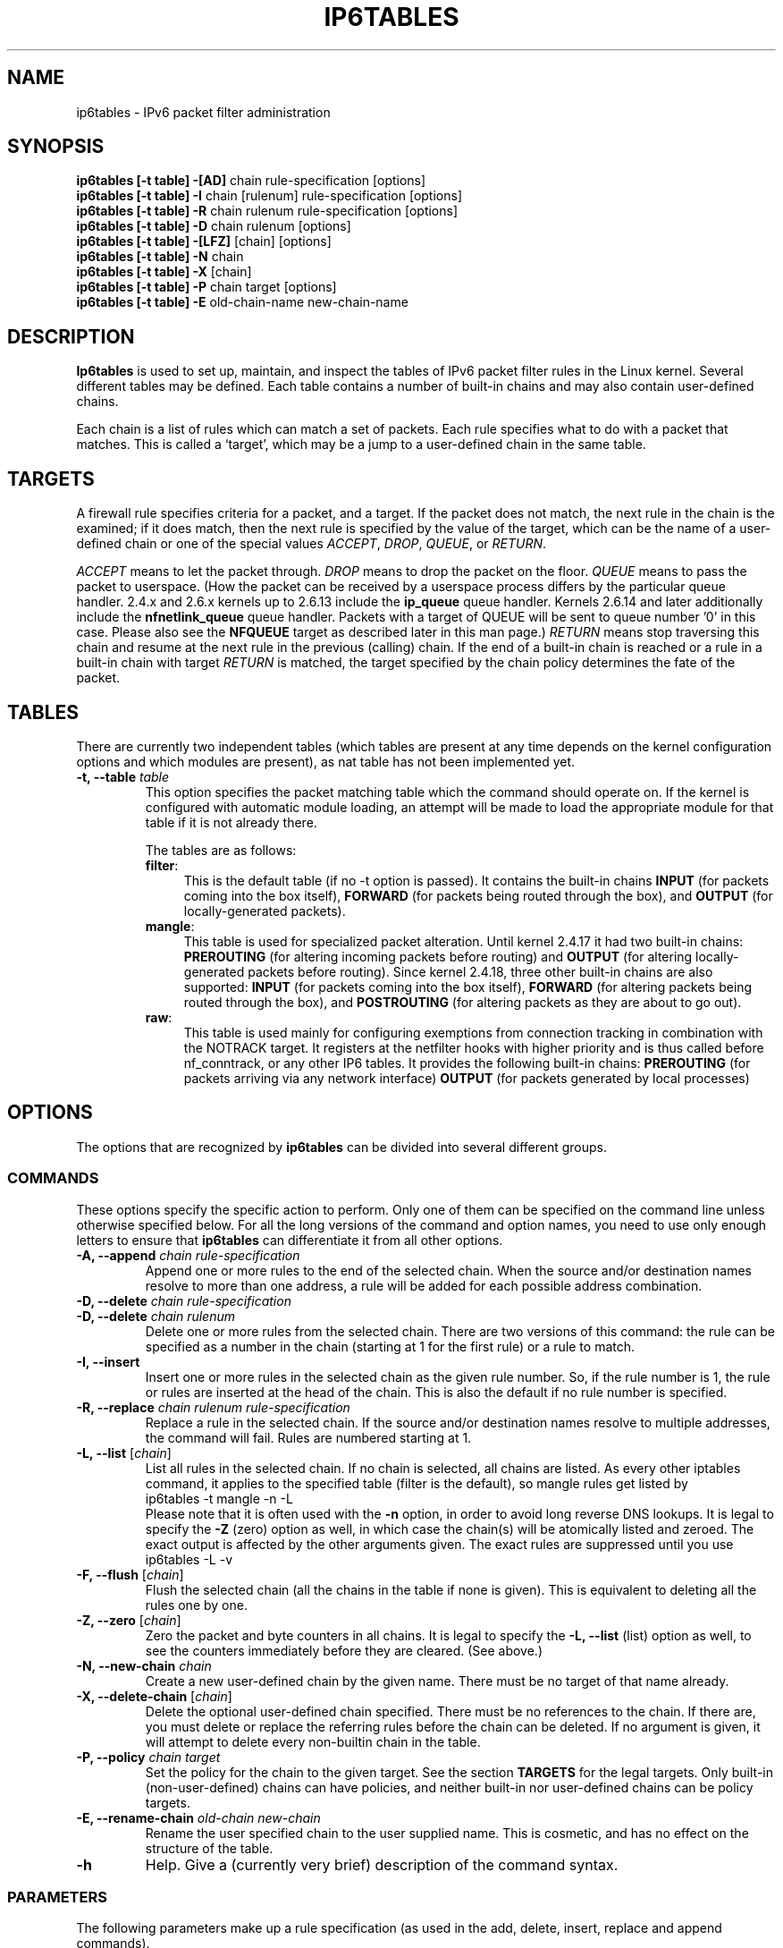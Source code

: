 .TH IP6TABLES 8 "Jan 22, 2006" "" ""
.\"
.\" Man page written by Andras Kis-Szabo <kisza@sch.bme.hu>
.\" It is based on iptables man page.
.\"
.\" iptables page by Herve Eychenne <rv@wallfire.org>
.\" It is based on ipchains man page.
.\"
.\" ipchains page by Paul ``Rusty'' Russell March 1997
.\" Based on the original ipfwadm man page by Jos Vos <jos@xos.nl>
.\"
.\"	This program is free software; you can redistribute it and/or modify
.\"	it under the terms of the GNU General Public License as published by
.\"	the Free Software Foundation; either version 2 of the License, or
.\"	(at your option) any later version.
.\"
.\"	This program is distributed in the hope that it will be useful,
.\"	but WITHOUT ANY WARRANTY; without even the implied warranty of
.\"	MERCHANTABILITY or FITNESS FOR A PARTICULAR PURPOSE.  See the
.\"	GNU General Public License for more details.
.\"
.\"	You should have received a copy of the GNU General Public License
.\"	along with this program; if not, write to the Free Software
.\"	Foundation, Inc., 675 Mass Ave, Cambridge, MA 02139, USA.
.\"
.\"
.SH NAME
ip6tables \- IPv6 packet filter administration
.SH SYNOPSIS
.BR "ip6tables [-t table] -[AD] " "chain rule-specification [options]"
.br
.BR "ip6tables [-t table] -I " "chain [rulenum] rule-specification [options]"
.br
.BR "ip6tables [-t table] -R " "chain rulenum rule-specification [options]"
.br
.BR "ip6tables [-t table] -D " "chain rulenum [options]"
.br
.BR "ip6tables [-t table] -[LFZ] " "[chain] [options]"
.br
.BR "ip6tables [-t table] -N " "chain"
.br
.BR "ip6tables [-t table] -X " "[chain]"
.br
.BR "ip6tables [-t table] -P " "chain target [options]"
.br
.BR "ip6tables [-t table] -E " "old-chain-name new-chain-name"
.SH DESCRIPTION
.B Ip6tables
is used to set up, maintain, and inspect the tables of IPv6 packet
filter rules in the Linux kernel.  Several different tables
may be defined.  Each table contains a number of built-in
chains and may also contain user-defined chains.

Each chain is a list of rules which can match a set of packets.  Each
rule specifies what to do with a packet that matches.  This is called
a `target', which may be a jump to a user-defined chain in the same
table.

.SH TARGETS
A firewall rule specifies criteria for a packet, and a target.  If the
packet does not match, the next rule in the chain is the examined; if
it does match, then the next rule is specified by the value of the
target, which can be the name of a user-defined chain or one of the
special values 
.IR ACCEPT ,
.IR DROP ,
.IR QUEUE ,
or
.IR RETURN .
.PP
.I ACCEPT 
means to let the packet through.
.I DROP
means to drop the packet on the floor.
.I QUEUE
means to pass the packet to userspace.  (How the packet can be received
by a userspace process differs by the particular queue handler.  2.4.x
and 2.6.x kernels up to 2.6.13 include the 
.B
ip_queue
queue handler.  Kernels 2.6.14 and later additionally include the 
.B
nfnetlink_queue
queue handler.  Packets with a target of QUEUE will be sent to queue number '0'
in this case. Please also see the
.B
NFQUEUE
target as described later in this man page.)
.I RETURN
means stop traversing this chain and resume at the next rule in the
previous (calling) chain.  If the end of a built-in chain is reached
or a rule in a built-in chain with target
.I RETURN
is matched, the target specified by the chain policy determines the
fate of the packet.
.SH TABLES
There are currently two independent tables (which tables are present
at any time depends on the kernel configuration options and which
modules are present), as nat table has not been implemented yet.
.TP
.BI "-t, --table " "table"
This option specifies the packet matching table which the command
should operate on.  If the kernel is configured with automatic module
loading, an attempt will be made to load the appropriate module for
that table if it is not already there.

The tables are as follows:
.RS
.TP .4i
.BR "filter" :
This is the default table (if no -t option is passed).  It contains
the built-in chains
.B INPUT
(for packets coming into the box itself),
.B FORWARD
(for packets being routed through the box), and
.B OUTPUT
(for locally-generated packets).
.TP
.BR "mangle" :
This table is used for specialized packet alteration.  Until kernel
2.4.17 it had two built-in chains:
.B PREROUTING
(for altering incoming packets before routing) and
.B OUTPUT
(for altering locally-generated packets before routing).
Since kernel 2.4.18, three other built-in chains are also supported:
.B INPUT
(for packets coming into the box itself),
.B FORWARD
(for altering packets being routed through the box), and
.B POSTROUTING
(for altering packets as they are about to go out).
.TP
.BR "raw" :
This table is used mainly for configuring exemptions from connection
tracking in combination with the NOTRACK target.  It registers at the netfilter
hooks with higher priority and is thus called before nf_conntrack, or any other
IP6 tables.  It provides the following built-in chains:
.B PREROUTING
(for packets arriving via any network interface)
.B OUTPUT
(for packets generated by local processes)
.RE
.SH OPTIONS
The options that are recognized by
.B ip6tables
can be divided into several different groups.
.SS COMMANDS
These options specify the specific action to perform.  Only one of them
can be specified on the command line unless otherwise specified
below.  For all the long versions of the command and option names, you
need to use only enough letters to ensure that
.B ip6tables
can differentiate it from all other options.
.TP
.BI "-A, --append " "chain rule-specification"
Append one or more rules to the end of the selected chain.
When the source and/or destination names resolve to more than one
address, a rule will be added for each possible address combination.
.TP
.BI "-D, --delete " "chain rule-specification"
.ns
.TP
.BI "-D, --delete " "chain rulenum"
Delete one or more rules from the selected chain.  There are two
versions of this command: the rule can be specified as a number in the
chain (starting at 1 for the first rule) or a rule to match.
.TP
.B "-I, --insert"
Insert one or more rules in the selected chain as the given rule
number.  So, if the rule number is 1, the rule or rules are inserted
at the head of the chain.  This is also the default if no rule number
is specified.
.TP
.BI "-R, --replace " "chain rulenum rule-specification"
Replace a rule in the selected chain.  If the source and/or
destination names resolve to multiple addresses, the command will
fail.  Rules are numbered starting at 1.
.TP
.BR "-L, --list " "[\fIchain\fP]"
List all rules in the selected chain.  If no chain is selected, all
chains are listed.  As every other iptables command, it applies to the
specified table (filter is the default), so mangle rules get listed by
.nf
 ip6tables -t mangle -n -L
.fi
Please note that it is often used with the
.B -n
option, in order to avoid long reverse DNS lookups.
It is legal to specify the
.B -Z
(zero) option as well, in which case the chain(s) will be atomically
listed and zeroed.  The exact output is affected by the other
arguments given. The exact rules are suppressed until you use
.nf
 ip6tables -L -v
.fi
.TP
.BR "-F, --flush " "[\fIchain\fP]"
Flush the selected chain (all the chains in the table if none is given).
This is equivalent to deleting all the rules one by one.
.TP
.BR "-Z, --zero " "[\fIchain\fP]"
Zero the packet and byte counters in all chains.  It is legal to
specify the
.B "-L, --list"
(list) option as well, to see the counters immediately before they are
cleared. (See above.)
.TP
.BI "-N, --new-chain " "chain"
Create a new user-defined chain by the given name.  There must be no
target of that name already.
.TP
.BR "-X, --delete-chain " "[\fIchain\fP]"
Delete the optional user-defined chain specified.  There must be no references
to the chain.  If there are, you must delete or replace the referring
rules before the chain can be deleted.  If no argument is given, it
will attempt to delete every non-builtin chain in the table.
.TP
.BI "-P, --policy " "chain target"
Set the policy for the chain to the given target.  See the section
.B TARGETS
for the legal targets.  Only built-in (non-user-defined) chains can have
policies, and neither built-in nor user-defined chains can be policy
targets.
.TP
.BI "-E, --rename-chain " "old-chain new-chain"
Rename the user specified chain to the user supplied name.  This is
cosmetic, and has no effect on the structure of the table.
.TP
.B -h
Help.
Give a (currently very brief) description of the command syntax.
.SS PARAMETERS
The following parameters make up a rule specification (as used in the
add, delete, insert, replace and append commands).
.TP
.BR "-p, --protocol " "[!] \fIprotocol\fP"
The protocol of the rule or of the packet to check.
The specified protocol can be one of
.IR tcp ,
.IR udp ,
.IR icmpv6 ,
.IR esp ,
.IR all ,
or it can be a numeric value, representing one of these protocols or a
different one. A protocol name from /etc/protocols is also allowed.
But IPv6 extension headers except
.IR esp
are not allowed.
.IR esp ,
and
.IR ipv6-nonext
can be used with Kernel version 2.6.11 or later.
A "!" argument before the protocol inverts the
test.  The number zero is equivalent to
.IR all .
Protocol
.I all
will match with all protocols and is taken as default when this
option is omitted.
.TP
.BR "-s, --source " "[!] \fIaddress\fP[/\fImask\fP]"
Source specification.
.I Address
can be either a hostname (please note that specifying
any name to be resolved with a remote query such as DNS is a really bad idea),
a network IPv6 address (with /mask), or a plain IPv6 address.
(the network name isn't supported now).
The
.I mask
can be either a network mask or a plain number,
specifying the number of 1's at the left side of the network mask.
Thus, a mask of
.I 64
is equivalent to
.IR ffff:ffff:ffff:ffff:0000:0000:0000:0000 .
A "!" argument before the address specification inverts the sense of
the address. The flag
.B --src
is an alias for this option.
.TP
.BR "-d, --destination " "[!] \fIaddress\fP[/\fImask\fP]"
Destination specification. 
See the description of the
.B -s
(source) flag for a detailed description of the syntax.  The flag
.B --dst
is an alias for this option.
.TP
.BI "-j, --jump " "target"
This specifies the target of the rule; i.e., what to do if the packet
matches it.  The target can be a user-defined chain (other than the
one this rule is in), one of the special builtin targets which decide
the fate of the packet immediately, or an extension (see
.B EXTENSIONS
below).  If this
option is omitted in a rule, then matching the rule will have no
effect on the packet's fate, but the counters on the rule will be
incremented.
.TP
.BR "-i, --in-interface " "[!] \fIname\fP"
Name of an interface via which a packet is going to be received (only for
packets entering the 
.BR INPUT ,
.B FORWARD
and
.B PREROUTING
chains).  When the "!" argument is used before the interface name, the
sense is inverted.  If the interface name ends in a "+", then any
interface which begins with this name will match.  If this option is
omitted, any interface name will match.
.TP
.BR "-o, --out-interface " "[!] \fIname\fP"
Name of an interface via which a packet is going to be sent (for packets
entering the
.BR FORWARD 
and
.B OUTPUT
chains).  When the "!" argument is used before the interface name, the
sense is inverted.  If the interface name ends in a "+", then any
interface which begins with this name will match.  If this option is
omitted, any interface name will match.
.TP
.\" Currently not supported (header-based)
.\" 
.\" .B "[!] " "-f, --fragment"
.\" This means that the rule only refers to second and further fragments
.\" of fragmented packets.  Since there is no way to tell the source or
.\" destination ports of such a packet (or ICMP type), such a packet will
.\" not match any rules which specify them.  When the "!" argument
.\" precedes the "-f" flag, the rule will only match head fragments, or
.\" unfragmented packets.
.\" .TP
.B "-c, --set-counters " "PKTS BYTES"
This enables the administrator to initialize the packet and byte
counters of a rule (during
.B INSERT,
.B APPEND,
.B REPLACE
operations).
.SS "OTHER OPTIONS"
The following additional options can be specified:
.TP
.B "-v, --verbose"
Verbose output.  This option makes the list command show the interface
name, the rule options (if any), and the TOS masks.  The packet and
byte counters are also listed, with the suffix 'K', 'M' or 'G' for
1000, 1,000,000 and 1,000,000,000 multipliers respectively (but see
the
.B -x
flag to change this).
For appending, insertion, deletion and replacement, this causes
detailed information on the rule or rules to be printed.
.TP
.B "-n, --numeric"
Numeric output.
IP addresses and port numbers will be printed in numeric format.
By default, the program will try to display them as host names,
network names, or services (whenever applicable).
.TP
.B "-x, --exact"
Expand numbers.
Display the exact value of the packet and byte counters,
instead of only the rounded number in K's (multiples of 1000)
M's (multiples of 1000K) or G's (multiples of 1000M).  This option is
only relevant for the 
.B -L
command.
.TP
.B "--line-numbers"
When listing rules, add line numbers to the beginning of each rule,
corresponding to that rule's position in the chain.
.TP
.B "--modprobe=command"
When adding or inserting rules into a chain, use
.B command
to load any necessary modules (targets, match extensions, etc).
.SH MATCH EXTENSIONS
ip6tables can use extended packet matching modules.  These are loaded
in two ways: implicitly, when
.B -p
or
.B --protocol
is specified, or with the
.B -m
or
.B --match
options, followed by the matching module name; after these, various
extra command line options become available, depending on the specific
module.  You can specify multiple extended match modules in one line,
and you can use the
.B -h
or
.B --help
options after the module has been specified to receive help specific
to that module.

The following are included in the base package, and most of these can
be preceded by a
.B !
to invert the sense of the match.
.\" @MATCH@
.SS ah
This module matches the parameters in Authentication header of IPsec packets.
.TP
.BR "--ahspi " "[!] \fIspi\fP[:\fIspi\fP]"
Matches SPI.
.TP
.BR "--ahlen " "[!] \fIlength"
Total length of this header in octets.
.TP
.BI "--ahres"
Matches if the reserved field is filled with zero.
.SS connlimit
Allows you to restrict the number of parallel connections to a server per
client IP address (or client address block).
.TP
[\fB!\fR] \fB--connlimit-above \fIn\fR
Match if the number of existing connections is (not) above \fIn\fR.
.TP
\fB--connlimit-mask\fR \fIprefix_length\fR
Group hosts using the prefix length. For IPv4, this must be a number between
(including) 0 and 32. For IPv6, between 0 and 128.
.P
Examples:
.TP
# allow 2 telnet connections per client host
ip6tables -A INPUT -p tcp --syn --dport 23 -m connlimit --connlimit-above 2 -j REJECT
.TP
# you can also match the other way around:
ip6tables -A INPUT -p tcp --syn --dport 23 -m connlimit ! --connlimit-above 2 -j ACCEPT
.TP
# limit the number of parallel HTTP requests to 16 per class C sized \
network (24 bit netmask)
ip6tables -p tcp --syn --dport 80 -m connlimit --connlimit-above 16
--connlimit-mask 24 -j REJECT
.TP
# limit the number of parallel HTTP requests to 16 for the link local network \
(ipv6)
ip6tables -p tcp --syn --dport 80 -s fe80::/64 -m connlimit --connlimit-above
16 --connlimit-mask 64 -j REJECT
.SS dscp
This module matches the 6 bit DSCP field within the TOS field in the
IP header.  DSCP has superseded TOS within the IETF.
.TP
.BI "--dscp " "value"
Match against a numeric (decimal or hex) value [0-63].
.TP
.BI "--dscp-class " "\fIDiffServ Class\fP"
Match the DiffServ class. This value may be any of the
BE, EF, AFxx or CSx classes.  It will then be converted
into it's according numeric value.
.SS dst
This module matches the parameters in Destination Options header
.TP
.BR "--dst-len " "[!] \fIlength"
Total length of this header in octets.
.TP
.BR "--dst-opts " "\fItype\fP[:\fIlength\fP][,\fItype\fP[:\fIlength\fP]...]"
numeric type of option and the length of the option data in octets.
.SS eui64
This module matches the EUI-64 part of a stateless autoconfigured IPv6 address.
It compares the EUI-64 derived from the source MAC address in Ethernet frame
with the lower 64 bits of the IPv6 source address. But "Universal/Local"
bit is not compared. This module doesn't match other link layer frame, and
is only valid in the
.BR PREROUTING ,
.BR INPUT
and
.BR FORWARD
chains.
.SS frag
This module matches the parameters in Fragment header.
.TP
.BR "--fragid " "[!] \fIid\fP[:\fIid\fP]"
Matches the given Identification or range of it.
.TP
.BR "--fraglen " "[!] \fIlength\fP"
This option cannot be used with kernel version 2.6.10 or later. The length of
Fragment header is static and this option doesn't make sense.
.TP
.BR "--fragres "
Matches if the reserved fields are filled with zero.
.TP
.BR "--fragfirst "
Matches on the first fragment.
.TP
.BR "[--fragmore]"
Matches if there are more fragments.
.TP
.BR "[--fraglast]"
Matches if this is the last fragement.
.SS hbh
This module matches the parameters in Hop-by-Hop Options header
.TP
.BR "--hbh-len " "[!] \fIlength\fP"
Total length of this header in octets.
.TP
.BR "--hbh-opts " "\fItype\fP[:\fIlength\fP][,\fItype\fP[:\fIlength\fP]...]"
numeric type of option and the length of the option data in octets.
.SS helper
This module matches packets related to a specific conntrack-helper.
.TP
.BI "--helper " "string"
Matches packets related to the specified conntrack-helper.
.RS
.PP
string can be "ftp" for packets related to a ftp-session on default port.
For other ports append -portnr to the value, ie. "ftp-2121".
.PP
Same rules apply for other conntrack-helpers.
.RE
.SS hl
This module matches the Hop Limit field in the IPv6 header.
.TP
.BR "--hl-eq " "[!] \fIvalue\fP"
Matches if Hop Limit equals \fIvalue\fP.
.TP
.BI "--hl-lt " "value"
Matches if Hop Limit is less than \fIvalue\fP.
.TP
.BI "--hl-gt " "value"
Matches if Hop Limit is greater than \fIvalue\fP.
.SS icmp6
This extension can be used if `--protocol ipv6-icmp' or `--protocol icmpv6' is
specified. It provides the following option:
.TP
.BR "--icmpv6-type " "[!] \fItype\fP[/\fIcode\fP]|\fItypename\fP"
This allows specification of the ICMPv6 type, which can be a numeric
ICMPv6
.IR type ,
.IR type
and
.IR code ,
or one of the ICMPv6 type names shown by the command
.nf
 ip6tables -p ipv6-icmp -h
.fi
.SS ipv6header
This module matches IPv6 extension headers and/or upper layer header.
.TP
.BR "--header " "[!] \fIheader\fP[,\fIheader\fP...]"
Matches the packet which EXACTLY includes all specified headers. The headers
encapsulated with ESP header are out of scope.
.IR header
can be
.IR hop | hop-by-hop
(Hop-by-Hop Options header),
.IR dst
(Destination Options header),
.IR route
(Routing header),
.IR frag
(Fragment header),
.IR auth
(Authentication header),
.IR esp
(Encapsulating Security Payload header),
.IR none
(No Next header) which matches 59 in the 'Next Header field' of IPv6 header or any IPv6 extension headers, or
.IR proto
which matches any upper layer protocol header. A protocol name from /etc/protocols and numeric value also allowed. The number 255 is equivalent to
.IR proto .
.TP
.BR "[--soft]"
Matches if the packet includes all specified headers with
.BR --header ,
AT LEAST.
.SS length
This module matches the length of the IPv6 payload in octets, or range of it.
IPv6 header itself isn't counted.
.TP
.BR "--length " "[!] \fIlength\fP[:\fIlength\fP]"
.SS limit
This module matches at a limited rate using a token bucket filter.
A rule using this extension will match until this limit is reached
(unless the `!' flag is used).  It can be used in combination with the
.B LOG
target to give limited logging, for example.
.TP
.BI "--limit " "rate"
Maximum average matching rate: specified as a number, with an optional
`/second', `/minute', `/hour', or `/day' suffix; the default is
3/hour.
.TP
.BI "--limit-burst " "number"
Maximum initial number of packets to match: this number gets
recharged by one every time the limit specified above is not reached,
up to this number; the default is 5.
.SS mac
.TP
.BR "--mac-source " "[!] \fIaddress\fP"
Match source MAC address.  It must be of the form XX:XX:XX:XX:XX:XX.
Note that this only makes sense for packets coming from an Ethernet device
and entering the
.BR PREROUTING ,
.B FORWARD
or
.B INPUT
chains.
.SS mark
This module matches the netfilter mark field associated with a packet
(which can be set using the
.B MARK
target below).
.TP
.BR "--mark " "\fIvalue\fP[/\fImask\fP]"
Matches packets with the given unsigned mark value (if a \fImask\fP is
specified, this is logically ANDed with the \fImask\fP before the
comparison).
.SS mh
This extension is loaded if `--protocol ipv6-mh' or `--protocol mh' is
specified. It provides the following option:
.TP
.BR "--mh-type " "[!] \fItype\fP[:\fItype\fP]"
This allows specification of the Mobility Header(MH) type, which can be
a numeric MH
.IR type ,
.IR type
or one of the MH type names shown by the command
.nf
 ip6tables -p ipv6-mh -h
.fi
.SS multiport
This module matches a set of source or destination ports.  Up to 15
ports can be specified.  It can only be used in conjunction
with
.B "-p tcp"
or
.BR "-p udp" .
.TP
.BR "--source-ports " "\fI[!] port\fP[,\fIport\fP[,\fIport\fP...]]"
Match if the source port is one of the given ports.  The flag
.B --sports
is a convenient alias for this option.
.TP
.BR "--destination-ports " "\fI[!] port\fP[,\fIport\fP[,\fIport\fP...]]"
Match if the destination port is one of the given ports.  The flag
.B --dports
is a convenient alias for this option.
.TP
.BR "--ports " "\fI[!] port\fP[,\fIport\fP[,\fIport\fP...]]"
Match if the both the source and destination ports are equal to each
other and to one of the given ports.
.SS owner
This module attempts to match various characteristics of the packet
creator, for locally-generated packets.  It is only valid in the
.B OUTPUT
chain, and even this some packets (such as ICMPv6 ping responses) may
have no owner, and hence never match.  This is regarded as experimental.
.TP
.BI "--uid-owner " "userid"
Matches if the packet was created by a process with the given
effective user id.
.TP
.BI "--gid-owner " "groupid"
Matches if the packet was created by a process with the given
effective group id.
.TP
.BI "--pid-owner " "processid"
Matches if the packet was created by a process with the given
process id.
.TP
.BI "--sid-owner " "sessionid"
Matches if the packet was created by a process in the given session
group.
.TP
.B NOTE: pid, sid and command matching are broken on SMP
.SS pkttype
This module matches the link-layer packet type.
.TP
.BI "--pkt-type " "[\fIunicast\fP|\fIbroadcast\fP|\fImulticast\fP]"
.SS policy
This modules matches the policy used by IPsec for handling a packet.
.TP
.BI "--dir " "in|out"
Used to select whether to match the policy used for decapsulation or the
policy that will be used for encapsulation.
.B in
is valid in the
.B PREROUTING, INPUT and FORWARD
chains,
.B out
is valid in the
.B POSTROUTING, OUTPUT and FORWARD
chains.
.TP
.BI "--pol " "none|ipsec"
Matches if the packet is subject to IPsec processing.
.TP
.BI "--strict"
Selects whether to match the exact policy or match if any rule of
the policy matches the given policy.
.TP
.BI "--reqid " "id"
Matches the reqid of the policy rule. The reqid can be specified with
.B setkey(8)
using
.B unique:id
as level.
.TP
.BI "--spi " "spi"
Matches the SPI of the SA.
.TP
.BI "--proto " "ah|esp|ipcomp"
Matches the encapsulation protocol.
.TP
.BI "--mode " "tunnel|transport"
Matches the encapsulation mode.
.TP
.BI "--tunnel-src " "addr[/mask]"
Matches the source end-point address of a tunnel mode SA.
Only valid with --mode tunnel.
.TP
.BI "--tunnel-dst " "addr[/mask]"
Matches the destination end-point address of a tunnel mode SA.
Only valid with --mode tunnel.
.TP
.BI "--next"
Start the next element in the policy specification. Can only be used with
--strict
.SS recent
Allows you to dynamically create a list of IP addresses and then match against
that list in a few different ways.
.PP
For example, you can create a "badguy" list out of people attempting to connect
to port 139 on your firewall and then DROP all future packets from them without
considering them.
.TP
\fB\-\-name\fP \fIname\fP
Specify the list to use for the commands. If no name is given then
\fBDEFAULT\fR will be used.
.TP
[\fB!\fR] \fB\-\-set\fP
This will add the source address of the packet to the list. If the source
address is already in the list, this will update the existing entry. This will
always return success (or failure if \fB!\fR is passed in).
.TP
\fB\-\-rsource\fP
Match/save the source address of each packet in the recent list table. This
is the default.
.TP
\fB\-\-rdest\fP
Match/save the destination address of each packet in the recent list table.
.TP
[\fB!\fR] \fB\-\-rcheck\fP
Check if the source address of the packet is currently in the list.
.TP
[\fB!\fR] \fB\-\-update\fP
Like \fB\-\-rcheck\fP, except it will update the "last seen" timestamp if it
matches.
.TP
[\fB!\fR] \fB\-\-remove\fP
Check if the source address of the packet is currently in the list and if so
that address will be removed from the list and the rule will return true. If
the address is not found, false is returned.
.TP
[\fB!\fR] \fB\-\-seconds \fIseconds\fP
This option must be used in conjunction with one of \fB\-\-rcheck\fP or
\fB\-\-update\fP. When used, this will narrow the match to only happen when the
address is in the list and was seen within the last given number of seconds.
.TP
[\fB!\fR] \fB\-\-hitcount \fIhits\fP
This option must be used in conjunction with one of \fB\-\-rcheck\fP or
\fB\-\-update\fP. When used, this will narrow the match to only happen when the
address is in the list and packets had been received greater than or equal to
the given value. This option may be used along with \fB\-\-seconds\fP to create
an even narrower match requiring a certain number of hits within a specific
time frame.
.TP
\fB\-\-rttl\fP
This option may only be used in conjunction with one of \fB\-\-rcheck\fP or
\fB\-\-update\fP. When used, this will narrow the match to only happen when the
address is in the list and the TTL of the current packet matches that of the
packet which hit the \fB\-\-set\fP rule. This may be useful if you have problems
with people faking their source address in order to DoS you via this module by
disallowing others access to your site by sending bogus packets to you.
.PP
Examples:
.IP
iptables \-A FORWARD \-m recent \-\-name badguy \-\-rcheck \-\-seconds 60 \-j DROP
.IP
iptables \-A FORWARD \-p tcp \-i eth0 \-\-dport 139 \-m recent \-\-name badguy \-\-set \-j DROP
.PP
Steve's ipt_recent website (http://snowman.net/projects/ipt_recent/) also has
some examples of usage.
.PP
\fB/proc/net/xt_recent/*\fR are the current lists of addresses and information
about each entry of each list.
.PP
Each file in \fB/proc/net/xt_recent/\fR can be read from to see the current
list or written two using the following commands to modify the list:
.TP
\fBecho +\fR\fIaddr\fR\fB >/proc/net/xt_recent/DEFAULT\fR
to add \fIaddr\fR to the DEFAULT list
.TP
\fBecho \-\fP\fIaddr\fP\fB >/proc/net/xt_recent/DEFAULT\fP
to remove \fIaddr\fR from the DEFAULT list
.TP
\fBecho / >/proc/net/xt_recent/DEFAULT\fR
to flush the DEFAULT list (remove all entries).
.PP
The module itself accepts parameters, defaults shown:
.TP
\fBip_list_tot\fR=\fI100\fR
Number of addresses remembered per table.
.TP
\fBip_pkt_list_tot\fR=\fI20\fR
Number of packets per address remembered.
.TP
\fBip_list_hash_size\fR=\fI0\fR
Hash table size. 0 means to calculate it based on ip_list_tot, default: 512.
.TP
\fBip_list_perms\fR=\fI0644\fR
Permissions for /proc/net/xt_recent/* files.
.TP
\fBip_list_uid\fR=\fI0\fR
Numerical UID for ownership of /proc/net/xt_recent/* files.
.TP
\fBip_list_gid\fR=\fI0\fR
Numerical GID for ownership of /proc/net/xt_recent/* files.
.SS rt
Match on IPv6 routing header
.TP
.BR "--rt-type" " [!] \fItype\fP"
Match the type (numeric).
.TP
.BR "--rt-segsleft" " [!] \fInum\fP[:\fInum\fP]"
Match the `segments left' field (range).
.TP
.BR "--rt-len" " [!] \fIlength\fP"
Match the length of this header.
.TP
.BR "--rt-0-res"
Match the reserved field, too (type=0)
.TP
.BR "--rt-0-addrs" " \fIADDR\fP[,\fIADDR\fP...]"
Match type=0 addresses (list).
.TP
.BR "--rt-0-not-strict"
List of type=0 addresses is not a strict list.
.SS state
This module, when combined with connection tracking, allows access to
the connection tracking state for this packet.
.TP
.BI "--state " "state"
Where state is a comma separated list of the connection states to
match.  Possible states are
.B INVALID
meaning that the packet could not be identified for some reason which
includes running out of memory and ICMP errors which don't correspond to any
known connection,
.B ESTABLISHED
meaning that the packet is associated with a connection which has seen
packets in both directions,
.B NEW
meaning that the packet has started a new connection, or otherwise
associated with a connection which has not seen packets in both
directions, and
.B RELATED
meaning that the packet is starting a new connection, but is
associated with an existing connection, such as an FTP data transfer,
or an ICMP error.
.SS tcp
These extensions can be used if `--protocol tcp' is specified. It
provides the following options:
.TP
.BR "--source-port " "[!] \fIport\fP[:\fIport\fP]"
Source port or port range specification. This can either be a service
name or a port number. An inclusive range can also be specified,
using the format
.IR port : port .
If the first port is omitted, "0" is assumed; if the last is omitted,
"65535" is assumed.
If the second port greater then the first they will be swapped.
The flag
.B --sport
is a convenient alias for this option.
.TP
.BR "--destination-port " "[!] \fIport\fP[:\fIport\fP]"
Destination port or port range specification.  The flag
.B --dport
is a convenient alias for this option.
.TP
.BR "--tcp-flags " "[!] \fImask\fP \fIcomp\fP"
Match when the TCP flags are as specified.  The first argument is the
flags which we should examine, written as a comma-separated list, and
the second argument is a comma-separated list of flags which must be
set.  Flags are: 
.BR "SYN ACK FIN RST URG PSH ALL NONE" .
Hence the command
.nf
 ip6tables -A FORWARD -p tcp --tcp-flags SYN,ACK,FIN,RST SYN
.fi
will only match packets with the SYN flag set, and the ACK, FIN and
RST flags unset.
.TP
.B "[!] --syn"
Only match TCP packets with the SYN bit set and the ACK,RST and FIN bits
cleared.  Such packets are used to request TCP connection initiation;
for example, blocking such packets coming in an interface will prevent
incoming TCP connections, but outgoing TCP connections will be
unaffected.
It is equivalent to \fB--tcp-flags SYN,RST,ACK,FIN SYN\fP.
If the "!" flag precedes the "--syn", the sense of the
option is inverted.
.TP
.BR "--tcp-option " "[!] \fInumber\fP"
Match if TCP option set.
.SS time
This matches if the packet arrival time/date is within a given range. All
options are optional, but are ANDed when specified.
.TP
\fB--datestart\fR \fIYYYY\fR[\fB-\fR\fIMM\fR[\fB-\fR\fIDD\fR[\fBT\fR\fIhh\fR[\fB:\fR\fImm\fR[\fB:\fR\fIss\fR]]]]]
.TP
\fB--datestop\fR \fIYYYY\fR[\fB-\fR\fIMM\fR[\fB-\fR\fIDD\fR[\fBT\fR\fIhh\fR[\fB:\fR\fImm\fR[\fB:\fR\fIss\fR]]]]]
.IP
Only match during the given time, which must be in ISO 8601 "T" notation.
The possible time range is 1970-01-01T00:00:00 to 2038-01-19T04:17:07.
.IP
If --datestart or --datestop are not specified, it will default to 1970-01-01
and 2038-01-19, respectively.
.TP
\fB--timestart\fR \fIhh\fR\fB:\fR\fImm\fR[\fB:\fR\fIss\fR]
.TP
\fB--timestop\fR \fIhh\fR\fB:\fR\fImm\fR[\fB:\fR\fIss\fR]
.IP
Only match during the given daytime. The possible time range is 00:00:00 to
23:59:59. Leading zeroes are allowed (e.g. "06:03") and correctly interpreted
as base-10.
.TP
[\fB!\fR] \fB--monthday\fR \fIday\fR[\fB,\fR\fIday\fR...]
.IP
Only match on the given days of the month. Possible values are \fB1\fR
to \fB31\fR. Note that specifying \fB31\fR will of course not match
on months which do not have a 31st day; the same goes for 28- or 29-day
February.
.TP
[\fB!\fR] \fB--weekdays\fR \fIday\fR[\fB,\fR\fIday\fR...]
.IP
Only match on the given weekdays. Possible values are \fBMon\fR, \fBTue\fR,
\fBWed\fR, \fBThu\fR, \fBFri\fR, \fBSat\fR, \fBSun\fR, or values from \fB1\fR
to \fB7\fR, respectively. You may also use two-character variants (\fBMo\fR,
\fBTu\fR, etc.).
.TP
\fB--utc\fR
.IP
Interpret the times given for \fB--datestart\fR, \fB--datestop\fR,
\fB--timestart\fR and \fB--timestop\fR to be UTC.
.TP
\fB--localtz\fR
.IP
Interpret the times given for \fB--datestart\fR, \fB--datestop\fR,
\fB--timestart\fR and \fB--timestop\fR to be local kernel time. (Default)
.PP
EXAMPLES. To match on weekends, use:
.IP
-m time --weekdays Sa,Su
.PP
Or, to match (once) on a national holiday block:
.IP
-m time --datestart 2007-12-24 --datestop 2007-12-27
.PP
Since the stop time is actually inclusive, you would need the following stop
time to not match the first second of the new day:
.IP
-m time --datestart 2007-01-01T17:00 --datestop 2007-01-01T23:59:59
.PP
During lunch hour:
.IP
-m time --timestart 12:30 --timestop 13:30
.PP
The fourth Friday in the month:
.IP
-m time --weekdays Fr --monthdays 22,23,24,25,26,27,28
.PP
(Note that this exploits a certain mathematical property. It is not possible to
say "fourth Thursday OR fourth Friday" in one rule. It is possible with
multiple rules, though.)
.SS udp
These extensions can be used if `--protocol udp' is specified.  It
provides the following options:
.TP
.BR "--source-port " "[!] \fIport\fP[:\fIport\fP]"
Source port or port range specification.
See the description of the
.B --source-port
option of the TCP extension for details.
.TP
.BR "--destination-port " "[!] \fIport\fP[:\fIport\fP]"
Destination port or port range specification.
See the description of the
.B --destination-port
option of the TCP extension for details.
.SH TARGET EXTENSIONS
ip6tables can use extended target modules: the following are included
in the standard distribution.
.\" @TARGET@
.SS DSCP
This target allows to alter the value of the DSCP bits within the TOS
header of the IPv4 packet.  As this manipulates a packet, it can only
be used in the mangle table.
.TP
.BI "--set-dscp " "value"
Set the DSCP field to a numerical value (can be decimal or hex)
.TP
.BI "--set-dscp-class " "class"
Set the DSCP field to a DiffServ class.
.SS HL
This is used to modify the Hop Limit field in IPv6 header. The Hop Limit field
is similar to what is known as TTL value in IPv4.  Setting or incrementing the
Hop Limit field can potentially be very dangerous, so it should be avoided at
any cost. This target is only valid in
.B mangle
table.
.TP
.B Don't ever set or increment the value on packets that leave your local network!
.TP
.BI "--hl-set " "value"
Set the Hop Limit to `value'.
.TP
.BI "--hl-dec " "value"
Decrement the Hop Limit `value' times.
.TP
.BI "--hl-inc " "value"
Increment the Hop Limit `value' times.
.SS LOG
Turn on kernel logging of matching packets.  When this option is set
for a rule, the Linux kernel will print some information on all
matching packets (like most IPv6 IPv6-header fields) via the kernel log
(where it can be read with
.I dmesg
or 
.IR syslogd (8)).
This is a "non-terminating target", i.e. rule traversal continues at
the next rule.  So if you want to LOG the packets you refuse, use two
separate rules with the same matching criteria, first using target LOG
then DROP (or REJECT).
.TP
.BI "--log-level " "level"
Level of logging (numeric or see \fIsyslog.conf\fP(5)).
.TP
.BI "--log-prefix " "prefix"
Prefix log messages with the specified prefix; up to 29 letters long,
and useful for distinguishing messages in the logs.
.TP
.B --log-tcp-sequence
Log TCP sequence numbers. This is a security risk if the log is
readable by users.
.TP
.B --log-tcp-options
Log options from the TCP packet header.
.TP
.B --log-ip-options
Log options from the IPv6 packet header.
.TP
.B --log-uid
Log the userid of the process which generated the packet.
.SS MARK
This is used to set the netfilter mark value associated with the
packet.  It is only valid in the
.B mangle
table.
.TP
.BI "--set-mark " "mark"
.SS NFQUEUE
This target is an extension of the QUEUE target. As opposed to QUEUE, it allows
you to put a packet into any specific queue, identified by its 16-bit queue
number.  
.TP
.BR "--queue-num " "\fIvalue"
This specifies the QUEUE number to use. Valud queue numbers are 0 to 65535. The default value is 0.
.TP
It can only be used with Kernel versions 2.6.14 or later, since it requires
the
.B
nfnetlink_queue
kernel support.
.SS REJECT
This is used to send back an error packet in response to the matched
packet: otherwise it is equivalent to 
.B DROP
so it is a terminating TARGET, ending rule traversal.
This target is only valid in the
.BR INPUT ,
.B FORWARD
and
.B OUTPUT
chains, and user-defined chains which are only called from those
chains.  The following option controls the nature of the error packet
returned:
.TP
.BI "--reject-with " "type"
The type given can be
.nf
.B " icmp6-no-route"
.B " no-route"
.B " icmp6-adm-prohibited"
.B " adm-prohibited"
.B " icmp6-addr-unreachable"
.B " addr-unreach"
.B " icmp6-port-unreachable"
.B " port-unreach"
.fi
which return the appropriate ICMPv6 error message (\fBport-unreach\fP is
the default). Finally, the option
.B tcp-reset
can be used on rules which only match the TCP protocol: this causes a
TCP RST packet to be sent back.  This is mainly useful for blocking 
.I ident
(113/tcp) probes which frequently occur when sending mail to broken mail
hosts (which won't accept your mail otherwise).
.B tcp-reset
can only be used with kernel versions 2.6.14 or latter.

.SS TCPMSS
This target allows to alter the MSS value of TCP SYN packets, to control
the maximum size for that connection (usually limiting it to your
outgoing interface's MTU minus 60).  Of course, it can only be used
in conjunction with
.BR "-p tcp" .
It is only valid in the
.BR mangle
table.
.br
This target is used to overcome criminally braindead ISPs or servers
which block ICMPv6 Packet Too Big packets or are unable to send them.
The symptoms of this problem are that everything works fine from your 
Linux firewall/router, but machines behind it can never exchange large
packets:
.PD 0
.RS 0.1i
.TP 0.3i
1)
Web browsers connect, then hang with no data received.
.TP
2)
Small mail works fine, but large emails hang.
.TP
3)
ssh works fine, but scp hangs after initial handshaking.
.RE
.PD
Workaround: activate this option and add a rule to your firewall
configuration like:
.nf
 ip6tables -t mangle -A FORWARD -p tcp --tcp-flags SYN,RST SYN \\
             -j TCPMSS --clamp-mss-to-pmtu
.fi
.TP
.BI "--set-mss " "value"
Explicitly set MSS option to specified value.
.TP
.B "--clamp-mss-to-pmtu"
Automatically clamp MSS value to (path_MTU - 60).
.TP
These options are mutually exclusive.

.SH DIAGNOSTICS
Various error messages are printed to standard error.  The exit code
is 0 for correct functioning.  Errors which appear to be caused by
invalid or abused command line parameters cause an exit code of 2, and
other errors cause an exit code of 1.
.SH BUGS
Bugs?  What's this? ;-)
Well... the counters are not reliable on sparc64.
.SH COMPATIBILITY WITH IPCHAINS
This 
.B ip6tables
is very similar to ipchains by Rusty Russell.  The main difference is
that the chains 
.B INPUT
and
.B OUTPUT
are only traversed for packets coming into the local host and
originating from the local host respectively.  Hence every packet only
passes through one of the three chains (except loopback traffic, which
involves both INPUT and OUTPUT chains); previously a forwarded packet
would pass through all three.
.PP
The other main difference is that 
.B -i
refers to the input interface;
.B -o
refers to the output interface, and both are available for packets
entering the
.B FORWARD
chain.
.\" .PP The various forms of NAT have been separated out; 
.\" .B iptables 
.\" is a pure packet filter when using the default `filter' table, with
.\" optional extension modules.  This should simplify much of the previous
.\" confusion over the combination of IP masquerading and packet filtering
.\" seen previously.  So the following options are handled differently:
.\" .br
.\" -j MASQ
.\" .br
.\" -M -S
.\" .br
.\" -M -L
.\" .br
There are several other changes in ip6tables.
.SH SEE ALSO
.BR ip6tables-save (8),
.BR ip6tables-restore(8),
.BR iptables (8),
.BR iptables-save (8),
.BR iptables-restore (8),
.BR libipq (3).
.P
The packet-filtering-HOWTO details iptables usage for
packet filtering, the NAT-HOWTO details NAT,
the netfilter-extensions-HOWTO details the extensions that are
not in the standard distribution,
and the netfilter-hacking-HOWTO details the netfilter internals.
.br
See
.BR "http://www.netfilter.org/" .
.SH AUTHORS
Rusty Russell wrote iptables, in early consultation with Michael
Neuling.
.PP
Marc Boucher made Rusty abandon ipnatctl by lobbying for a generic packet
selection framework in iptables, then wrote the mangle table, the owner match,
the mark stuff, and ran around doing cool stuff everywhere.
.PP
James Morris wrote the TOS target, and tos match.
.PP
Jozsef Kadlecsik wrote the REJECT target.
.PP
Harald Welte wrote the ULOG and NFQUEUE target, the new libiptc, aswell as TTL match+target and libipulog.
.PP
The Netfilter Core Team is: Marc Boucher, Martin Josefsson, Yasuyuki Kozakai,
Jozsef Kadlecsik, Patrick McHardy, James Morris, Pablo Neira Ayuso,
Harald Welte and Rusty Russell.
.PP
ip6tables man page created by Andras Kis-Szabo, based on
iptables man page written by Herve Eychenne <rv@wallfire.org>.
.\" .. and did I mention that we are incredibly cool people?
.\" .. sexy, too ..
.\" .. witty, charming, powerful ..
.\" .. and most of all, modest ..
